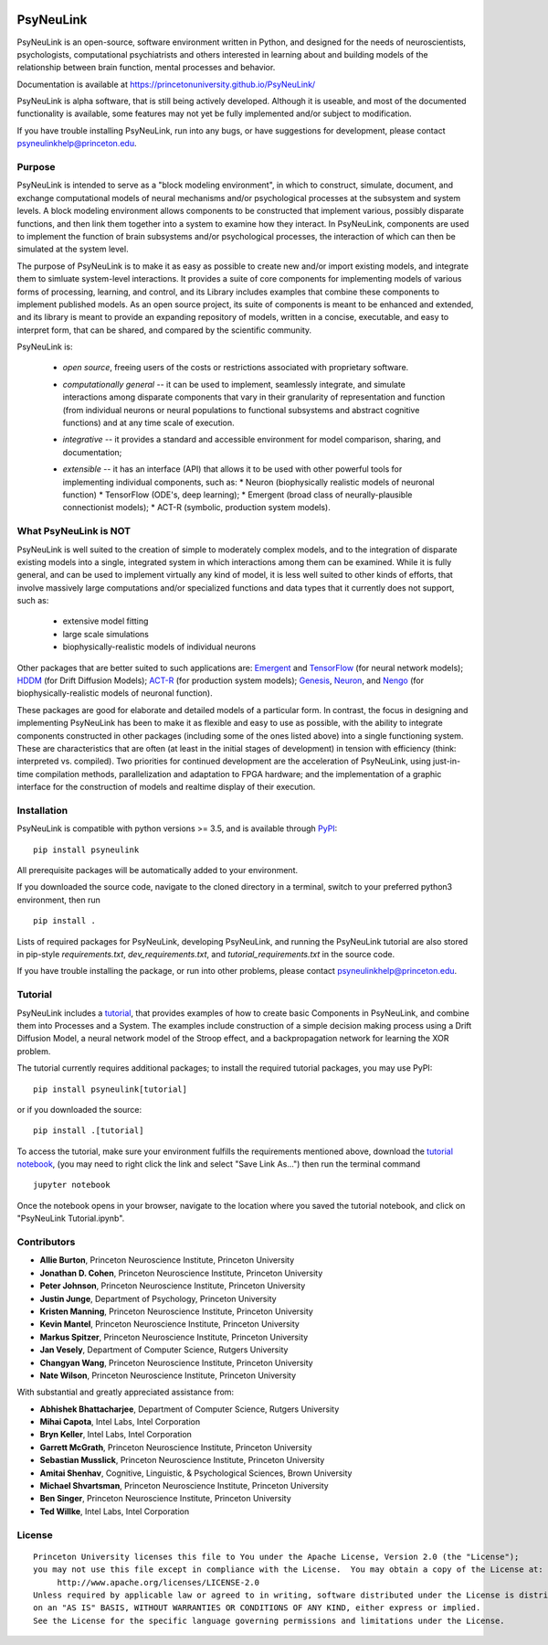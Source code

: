.. image:: https://badge.fury.io/py/psyneulink.svg
    :target: https://badge.fury.io/py/psyneulink

PsyNeuLink
==========

PsyNeuLink is an open-source, software environment written in Python, and designed for the needs of
neuroscientists, psychologists, computational psychiatrists and others interested in learning about and building
models of the relationship between brain function, mental processes and behavior.

Documentation is available at https://princetonuniversity.github.io/PsyNeuLink/

PsyNeuLink is alpha software, that is still being actively developed. Although it is useable, and most of the
documented functionality is available, some features may not yet be fully implemented and/or subject to
modification.

If you have trouble installing PsyNeuLink, run into any bugs, or have suggestions
for development, please contact psyneulinkhelp@princeton.edu.

Purpose
-------

PsyNeuLink is intended to serve as a "block modeling environment", in which to construct, simulate, document, and
exchange computational models of neural mechanisms and/or psychological processes at the subsystem and system levels.
A block modeling environment allows components to be constructed that implement various, possibly disparate
functions, and then link them together into a system to examine how they interact.  In PsyNeuLink, components are
used to implement the function of brain subsystems and/or psychological processes, the interaction of which can then
be simulated at the system level.

The purpose of PsyNeuLink is to make it as easy as possible to create new and/or import existing models, and
integrate them to simluate system-level interactions.  It provides a suite of core components for
implementing models of various forms of processing, learning, and control, and its Library includes examples that
combine these components to implement published models.  As an open source project, its suite of components is meant
to be enhanced and extended, and its library is meant to provide an expanding repository of models, written in a
concise, executable, and easy to interpret form, that can be shared, and compared by the scientific
community.


PsyNeuLink is:

 - *open source*, freeing users of the costs or restrictions associated with proprietary software.
 ..
 - *computationally general* -- it can be used to implement, seamlessly integrate, and simulate interactions among
   disparate components that vary in their granularity of representation and function (from individual neurons or
   neural populations to functional subsystems and abstract cognitive functions) and at any time scale of execution.
 ..
 - *integrative* -- it provides a standard and accessible environment for model comparison, sharing, and documentation;
 ..
 - *extensible* -- it has an interface (API) that allows it to be used with other powerful tools for implementing
   individual components, such as:
   * Neuron (biophysically realistic models of neuronal function)
   * TensorFlow (ODE's, deep learning);
   * Emergent (broad class of neurally-plausible connectionist models);
   * ACT-R (symbolic, production system models).

.. _What_PsyNeuLink_is_NOT:

What PsyNeuLink is **NOT**
--------------------------

PsyNeuLink is well suited to the creation of simple to moderately complex models, and to the integration of
disparate existing models into a single, integrated system in which interactions among them can be examined.
While it is fully general, and can be used to implement virtually any kind of model, it is less well suited to other
kinds of efforts, that involve massively large computations and/or specialized functions and data types that it
currently does not support, such as:

 - extensive model fitting
 - large scale simulations
 - biophysically-realistic models of individual neurons

Other packages that are better suited to such applications are:
`Emergent <https://grey.colorado.edu/emergent/index.php/Main_Page>`_ and
`TensorFlow <https://www.tensorflow.org>`_ (for neural network models);
`HDDM <http://ski.clps.brown.edu/hddm_docs/>`_ (for Drift Diffusion Models);
`ACT-R <http://act-r.psy.cmu.edu>`_ (for production system models);
`Genesis <http://www.genesis-sim.org>`_,
`Neuron <https://www.neuron.yale.edu/neuron/>`_,
and `Nengo <http://www.nengo.ca>`_  (for biophysically-realistic models of neuronal function).

These packages are good for elaborate and detailed models of a particular form.
In contrast, the focus in designing and implementing PsyNeuLink has been to make it as flexible and easy to use as
possible, with the ability to integrate components constructed in other packages (including some of the ones listed
above) into a single functioning system.  These are characteristics that are often (at least in the initial
stages of development) in tension with efficiency (think:  interpreted vs. compiled).  Two priorities for continued
development are the acceleration of PsyNeuLink, using just-in-time compilation methods, parallelization and adaptation
to FPGA hardware; and the implementation of a graphic interface for the construction of models and realtime display
of their execution.

Installation
------------

PsyNeuLink is compatible with python versions >= 3.5, and is available through `PyPI <https://pypi.python.org/pypi/PsyNeuLink>`__:

::

    pip install psyneulink

All prerequisite packages will be automatically added to your environment.

If you downloaded the source code, navigate to the cloned directory in a terminal,
switch to your preferred python3 environment, then run

::

    pip install .

Lists of required packages for PsyNeuLink, developing PsyNeuLink, and running the PsyNeuLink tutorial are also
stored in pip-style `requirements.txt`, `dev_requirements.txt`, and `tutorial_requirements.txt` in the source code.

If you have trouble installing the package, or run into other problems, please contact psyneulinkhelp@princeton.edu.

.. _Tutorial:

Tutorial
--------

PsyNeuLink includes a `tutorial <https://princetonuniversity.github.io/PsyNeuLink/#tutorial>`__, that provides examples of how to create basic Components
in PsyNeuLink, and combine them into Processes and a System.  The examples include construction of a simple
decision making process using a Drift Diffusion Model, a neural network model of the Stroop effect, and a
backpropagation network for learning the XOR problem.

The tutorial currently requires additional packages; to install the required tutorial packages, you may use PyPI:

::

    pip install psyneulink[tutorial]

or if you downloaded the source:

::

    pip install .[tutorial]


To access the tutorial, make sure your environment fulfills the requirements
mentioned above, download the `tutorial notebook <https://github.com/PrincetonUniversity/PsyNeuLink/raw/master/PsyNeuLink%20Tutorial.ipynb>`__, (you may need to right click the link and select "Save Link As...") then run the terminal command

::

    jupyter notebook


Once the notebook opens in your browser, navigate to the location where you saved the tutorial notebook, and
click on "PsyNeuLink Tutorial.ipynb".


Contributors
------------

* **Allie Burton**, Princeton Neuroscience Institute, Princeton University
* **Jonathan D. Cohen**, Princeton Neuroscience Institute, Princeton University
* **Peter Johnson**, Princeton Neuroscience Institute, Princeton University
* **Justin Junge**, Department of Psychology, Princeton University
* **Kristen Manning**, Princeton Neuroscience Institute, Princeton University
* **Kevin Mantel**, Princeton Neuroscience Institute, Princeton University
* **Markus Spitzer**, Princeton Neuroscience Institute, Princeton University
* **Jan Vesely**, Department of Computer Science, Rutgers University
* **Changyan Wang**, Princeton Neuroscience Institute, Princeton University
* **Nate Wilson**, Princeton Neuroscience Institute, Princeton University

With substantial and greatly appreciated assistance from:

* **Abhishek Bhattacharjee**, Department of Computer Science, Rutgers University
* **Mihai Capota**, Intel Labs, Intel Corporation
* **Bryn Keller**, Intel Labs, Intel Corporation
* **Garrett McGrath**, Princeton Neuroscience Institute, Princeton University
* **Sebastian Musslick**, Princeton Neuroscience Institute, Princeton University
* **Amitai Shenhav**, Cognitive, Linguistic, & Psychological Sciences, Brown University
* **Michael Shvartsman**, Princeton Neuroscience Institute, Princeton University
* **Ben Singer**, Princeton Neuroscience Institute, Princeton University
* **Ted Willke**, Intel Labs, Intel Corporation

License
-------

::

    Princeton University licenses this file to You under the Apache License, Version 2.0 (the "License");
    you may not use this file except in compliance with the License.  You may obtain a copy of the License at:
         http://www.apache.org/licenses/LICENSE-2.0
    Unless required by applicable law or agreed to in writing, software distributed under the License is distributed
    on an "AS IS" BASIS, WITHOUT WARRANTIES OR CONDITIONS OF ANY KIND, either express or implied.
    See the License for the specific language governing permissions and limitations under the License.
